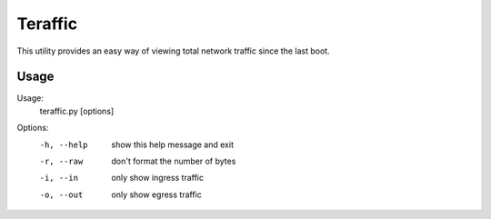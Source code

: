 Teraffic
========

This utility provides an easy way of viewing total network traffic since
the last boot.

Usage
-----

Usage: 
  teraffic.py [options]

Options:
  -h, --help  show this help message and exit
  -r, --raw   don't format the number of bytes
  -i, --in    only show ingress traffic
  -o, --out   only show egress traffic


